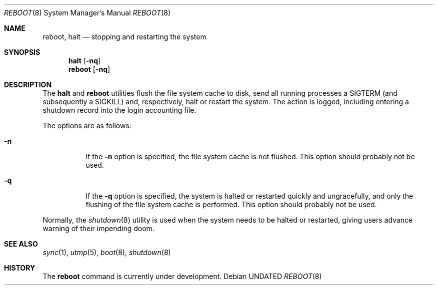 .\" Copyright (c) 1990, 1991 The Regents of the University of California.
.\" All rights reserved.
.\"
.\" %sccs.include.redist.roff%
.\"
.\"	@(#)reboot.8	5.2 (Berkeley) 10/30/91
.\"
.Dd 
.Dt REBOOT 8
.Os
.Sh NAME
.Nm reboot ,
.Nm halt
.Nd
stopping and restarting the system
.Sh SYNOPSIS
.Nm halt
.Op Fl nq
.Nm reboot
.Op Fl nq
.Sh DESCRIPTION
The
.Nm halt
and
.Nm reboot
utilities flush the file system cache to disk, send all running processes
a SIGTERM (and subsequently a SIGKILL) and, respectively, halt or restart
the system.
The action is logged, including entering a shutdown record into the login
accounting file.
.Pp
The options are as follows:
.Bl -tag -width Ds
.It Fl n
If the
.Fl n
option is specified,
the file system cache is not flushed.
This option should probably not be used.
.It Fl q
If the
.Fl q
option is specified,
the system is halted or restarted quickly and ungracefully, and only
the flushing of the file system cache is performed.
This option should probably not be used.
.El
.Pp
Normally, the
.Xr shutdown 8
utility is used when the system needs to be halted or restarted, giving
users advance warning of their impending doom.
.Sh SEE ALSO
.Xr sync 1 ,
.Xr utmp 5 ,
.Xr boot 8 ,
.Xr shutdown 8
.Sh HISTORY
The
.Nm
command is
.Ud .
